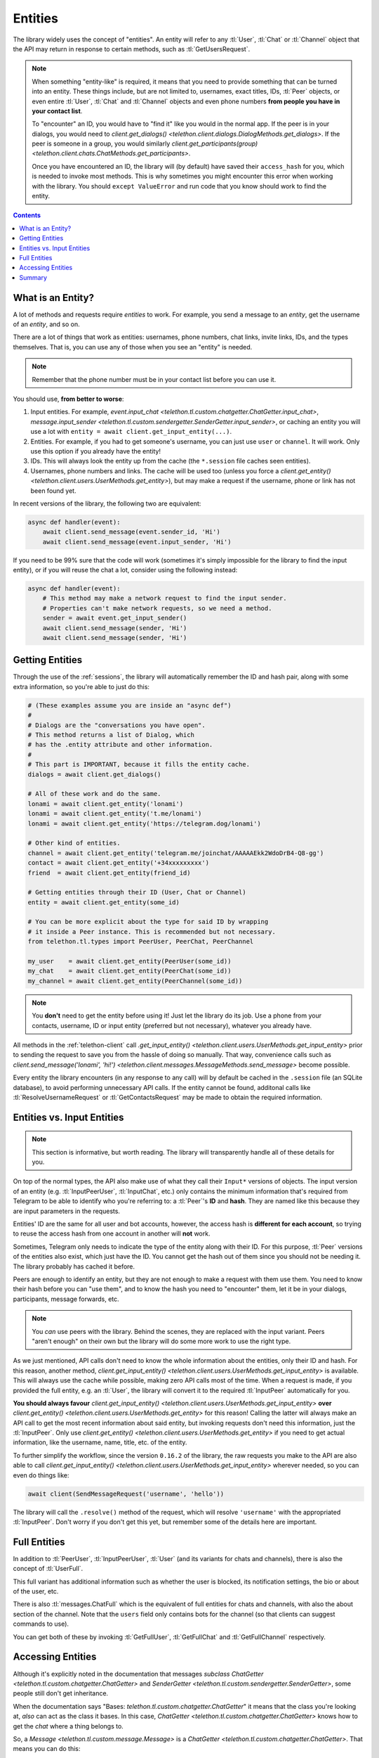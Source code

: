 .. _entities:

========
Entities
========

The library widely uses the concept of "entities". An entity will refer
to any :tl:`User`, :tl:`Chat` or :tl:`Channel` object that the API may return
in response to certain methods, such as :tl:`GetUsersRequest`.

.. note::

    When something "entity-like" is required, it means that you need to
    provide something that can be turned into an entity. These things include,
    but are not limited to, usernames, exact titles, IDs, :tl:`Peer` objects,
    or even entire :tl:`User`, :tl:`Chat` and :tl:`Channel` objects and even
    phone numbers **from people you have in your contact list**.

    To "encounter" an ID, you would have to "find it" like you would in the
    normal app. If the peer is in your dialogs, you would need to
    `client.get_dialogs() <telethon.client.dialogs.DialogMethods.get_dialogs>`.
    If the peer is someone in a group, you would similarly
    `client.get_participants(group) <telethon.client.chats.ChatMethods.get_participants>`.

    Once you have encountered an ID, the library will (by default) have saved
    their ``access_hash`` for you, which is needed to invoke most methods.
    This is why sometimes you might encounter this error when working with
    the library. You should ``except ValueError`` and run code that you know
    should work to find the entity.


.. contents::


What is an Entity?
==================

A lot of methods and requests require *entities* to work. For example,
you send a message to an *entity*, get the username of an *entity*, and
so on.

There are a lot of things that work as entities: usernames, phone numbers,
chat links, invite links, IDs, and the types themselves. That is, you can
use any of those when you see an "entity" is needed.

.. note::

    Remember that the phone number must be in your contact list before you
    can use it.

You should use, **from better to worse**:

1. Input entities. For example, `event.input_chat
   <telethon.tl.custom.chatgetter.ChatGetter.input_chat>`,
   `message.input_sender
   <telethon.tl.custom.sendergetter.SenderGetter.input_sender>`,
   or caching an entity you will use a lot with
   ``entity = await client.get_input_entity(...)``.

2. Entities. For example, if you had to get someone's
   username, you can just use ``user`` or ``channel``.
   It will work. Only use this option if you already have the entity!

3. IDs. This will always look the entity up from the
   cache (the ``*.session`` file caches seen entities).

4. Usernames, phone numbers and links. The cache will be
   used too (unless you force a `client.get_entity()
   <telethon.client.users.UserMethods.get_entity>`),
   but may make a request if the username, phone or link
   has not been found yet.

In recent versions of the library, the following two are equivalent:

.. code-block:: python

    async def handler(event):
        await client.send_message(event.sender_id, 'Hi')
        await client.send_message(event.input_sender, 'Hi')


If you need to be 99% sure that the code will work (sometimes it's
simply impossible for the library to find the input entity), or if
you will reuse the chat a lot, consider using the following instead:

.. code-block:: python

    async def handler(event):
        # This method may make a network request to find the input sender.
        # Properties can't make network requests, so we need a method.
        sender = await event.get_input_sender()
        await client.send_message(sender, 'Hi')
        await client.send_message(sender, 'Hi')


Getting Entities
================

Through the use of the :ref:`sessions`, the library will automatically
remember the ID and hash pair, along with some extra information, so
you're able to just do this:

.. code-block:: python

    # (These examples assume you are inside an "async def")
    #
    # Dialogs are the "conversations you have open".
    # This method returns a list of Dialog, which
    # has the .entity attribute and other information.
    #
    # This part is IMPORTANT, because it fills the entity cache.
    dialogs = await client.get_dialogs()

    # All of these work and do the same.
    lonami = await client.get_entity('lonami')
    lonami = await client.get_entity('t.me/lonami')
    lonami = await client.get_entity('https://telegram.dog/lonami')

    # Other kind of entities.
    channel = await client.get_entity('telegram.me/joinchat/AAAAAEkk2WdoDrB4-Q8-gg')
    contact = await client.get_entity('+34xxxxxxxxx')
    friend  = await client.get_entity(friend_id)

    # Getting entities through their ID (User, Chat or Channel)
    entity = await client.get_entity(some_id)

    # You can be more explicit about the type for said ID by wrapping
    # it inside a Peer instance. This is recommended but not necessary.
    from telethon.tl.types import PeerUser, PeerChat, PeerChannel

    my_user    = await client.get_entity(PeerUser(some_id))
    my_chat    = await client.get_entity(PeerChat(some_id))
    my_channel = await client.get_entity(PeerChannel(some_id))


.. note::

    You **don't** need to get the entity before using it! Just let the
    library do its job. Use a phone from your contacts, username, ID or
    input entity (preferred but not necessary), whatever you already have.

All methods in the :ref:`telethon-client` call `.get_input_entity()
<telethon.client.users.UserMethods.get_input_entity>` prior
to sending the request to save you from the hassle of doing so manually.
That way, convenience calls such as `client.send_message('lonami', 'hi!')
<telethon.client.messages.MessageMethods.send_message>`
become possible.

Every entity the library encounters (in any response to any call) will by
default be cached in the ``.session`` file (an SQLite database), to avoid
performing unnecessary API calls. If the entity cannot be found, additonal
calls like :tl:`ResolveUsernameRequest` or :tl:`GetContactsRequest` may be
made to obtain the required information.


Entities vs. Input Entities
===========================

.. note::

    This section is informative, but worth reading. The library
    will transparently handle all of these details for you.

On top of the normal types, the API also make use of what they call their
``Input*`` versions of objects. The input version of an entity (e.g.
:tl:`InputPeerUser`, :tl:`InputChat`, etc.) only contains the minimum
information that's required from Telegram to be able to identify
who you're referring to: a :tl:`Peer`'s **ID** and **hash**. They
are named like this because they are input parameters in the requests.

Entities' ID are the same for all user and bot accounts, however, the access
hash is **different for each account**, so trying to reuse the access hash
from one account in another will **not** work.

Sometimes, Telegram only needs to indicate the type of the entity along
with their ID. For this purpose, :tl:`Peer` versions of the entities also
exist, which just have the ID. You cannot get the hash out of them since
you should not be needing it. The library probably has cached it before.

Peers are enough to identify an entity, but they are not enough to make
a request with them use them. You need to know their hash before you can
"use them", and to know the hash you need to "encounter" them, let it
be in your dialogs, participants, message forwards, etc.

.. note::

    You *can* use peers with the library. Behind the scenes, they are
    replaced with the input variant. Peers "aren't enough" on their own
    but the library will do some more work to use the right type.

As we just mentioned, API calls don't need to know the whole information
about the entities, only their ID and hash. For this reason, another method,
`client.get_input_entity() <telethon.client.users.UserMethods.get_input_entity>`
is available. This will always use the cache while possible, making zero API
calls most of the time. When a request is made, if you provided the full
entity, e.g. an :tl:`User`, the library will convert it to the required
:tl:`InputPeer` automatically for you.

**You should always favour**
`client.get_input_entity() <telethon.client.users.UserMethods.get_input_entity>`
**over**
`client.get_entity() <telethon.client.users.UserMethods.get_entity>`
for this reason! Calling the latter will always make an API call to get
the most recent information about said entity, but invoking requests don't
need this information, just the :tl:`InputPeer`. Only use
`client.get_entity() <telethon.client.users.UserMethods.get_entity>`
if you need to get actual information, like the username, name, title, etc.
of the entity.

To further simplify the workflow, since the version ``0.16.2`` of the
library, the raw requests you make to the API are also able to call
`client.get_input_entity() <telethon.client.users.UserMethods.get_input_entity>`
wherever needed, so you can even do things like:

.. code-block:: python

    await client(SendMessageRequest('username', 'hello'))

The library will call the ``.resolve()`` method of the request, which will
resolve ``'username'`` with the appropriated :tl:`InputPeer`. Don't worry if
you don't get this yet, but remember some of the details here are important.


Full Entities
=============

In addition to :tl:`PeerUser`, :tl:`InputPeerUser`, :tl:`User` (and its
variants for chats and channels), there is also the concept of :tl:`UserFull`.

This full variant has additional information such as whether the user is
blocked, its notification settings, the bio or about of the user, etc.

There is also :tl:`messages.ChatFull` which is the equivalent of full entities
for chats and channels, with also the about section of the channel. Note that
the ``users`` field only contains bots for the channel (so that clients can
suggest commands to use).

You can get both of these by invoking :tl:`GetFullUser`, :tl:`GetFullChat`
and :tl:`GetFullChannel` respectively.


Accessing Entities
==================

Although it's explicitly noted in the documentation that messages
*subclass* `ChatGetter <telethon.tl.custom.chatgetter.ChatGetter>`
and `SenderGetter <telethon.tl.custom.sendergetter.SenderGetter>`,
some people still don't get inheritance.

When the documentation says "Bases: `telethon.tl.custom.chatgetter.ChatGetter`"
it means that the class you're looking at, *also* can act as the class it
bases. In this case, `ChatGetter <telethon.tl.custom.chatgetter.ChatGetter>`
knows how to get the *chat* where a thing belongs to.

So, a `Message <telethon.tl.custom.message.Message>` is a
`ChatGetter <telethon.tl.custom.chatgetter.ChatGetter>`.
That means you can do this:

.. code-block:: python

    message.is_private
    message.chat_id
    await message.get_chat()
    # ...etc

`SenderGetter <telethon.tl.custom.sendergetter.SenderGetter>` is similar:

.. code-block:: python

    message.user_id
    await message.get_input_user()
    message.user
    # ...etc

Quite a few things implement them, so it makes sense to reuse the code.
For example, all events (except raw updates) implement `ChatGetter
<telethon.tl.custom.chatgetter.ChatGetter>` since all events occur
in some chat.


Summary
=======

TL;DR; If you're here because of *"Could not find the input entity for"*,
you must ask yourself "how did I find this entity through official
applications"? Now do the same with the library. Use what applies:

.. code-block:: python

    # (These examples assume you are inside an "async def")
    async with client:
        # Does it have an username? Use it!
        entity = await client.get_entity(username)

        # Do you have a conversation open with them? Get dialogs.
        await client.get_dialogs()

        # Are they participant of some group? Get them.
        await client.get_participants('TelethonChat')

        # Is the entity the original sender of a forwarded message? Get it.
        await client.get_messages('TelethonChat', 100)

        # NOW you can use the ID, anywhere!
        await client.send_message(123456, 'Hi!')

        entity = await client.get_entity(123456)
        print(entity)

Once the library has "seen" the entity, you can use their **integer** ID.
You can't use entities from IDs the library hasn't seen. You must make the
library see them *at least once* and disconnect properly. You know where
the entities are and you must tell the library. It won't guess for you.
